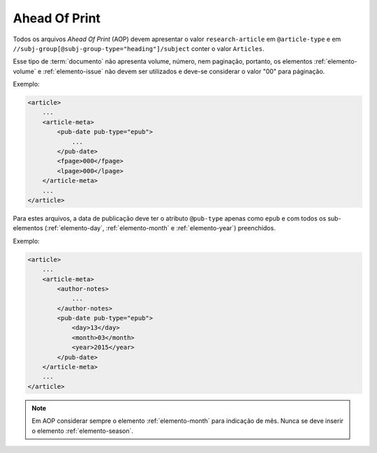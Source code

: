 .. _ahead-of-print:

Ahead Of Print
==============

Todos os arquivos *Ahead Of Print* (AOP) devem apresentar o valor ``research-article`` em ``@article-type`` e em ``//subj-group[@subj-group-type="heading"]/subject`` conter o valor ``Articles``.

Esse tipo de :term:`documento` não apresenta volume, número, nem paginação, portanto, os elementos :ref:`elemento-volume` e :ref:`elemento-issue` não devem ser utilizados e deve-se considerar o valor "00" para páginação.

Exemplo:

.. code-block:: xml

    <article>
        ...
        <article-meta>
            <pub-date pub-type="epub">
                ...
            </pub-date>
            <fpage>000</fpage>
            <lpage>000</lpage>
        </article-meta>
        ...
    </article>


Para estes arquivos, a data de publicação deve ter o atributo ``@pub-type`` apenas como ``epub`` e com todos os sub-elementos (:ref:`elemento-day`, :ref:`elemento-month` e :ref:`elemento-year`) preenchidos.

Exemplo:

.. code-block:: xml

    <article>
        ...
        <article-meta>
            <author-notes>
                ...
            </author-notes>
            <pub-date pub-type="epub">
                <day>13</day>
                <month>03</month>
                <year>2015</year>
            </pub-date>
        </article-meta>
        ...
    </article>


.. note:: Em AOP considerar sempre o elemento :ref:`elemento-month` para indicação de mês. Nunca se deve inserir o elemento :ref:`elemento-season`.


.. {"reviewed_on": "20160630", "by": "gandhalf_thewhite@hotmail.com"}
